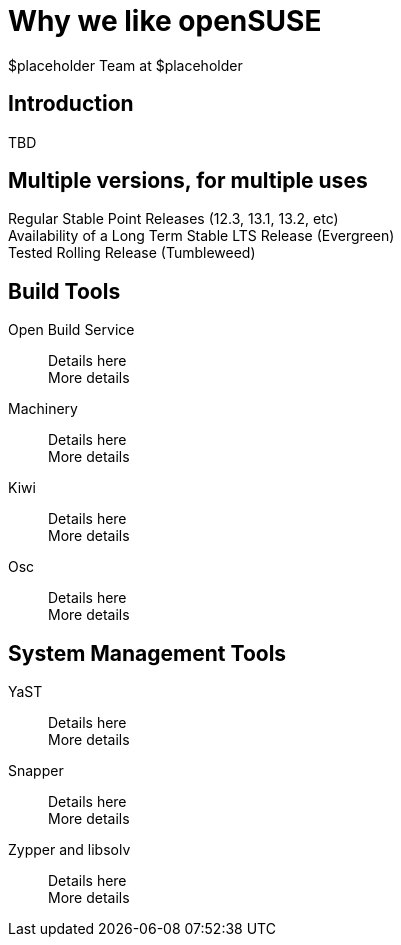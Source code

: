 Why *we* like openSUSE
======================
:author: $placeholder Team at $placeholder

Introduction
------------
[id="introduction"]
TBD

Multiple versions, for multiple uses
------------------------------------
[id="versions"]

Regular Stable Point Releases (12.3, 13.1, 13.2, etc) +
// Reasons why the Stable Point Releases are good
Availability of a Long Term Stable LTS Release (Evergreen) +
// Reasons why LTS is good
Tested Rolling Release (Tumbleweed) +
// Why having a tested rolling release is good

Build Tools
-----------
[id="buildtools"]

Open Build Service::
// Things we like about OBS
Details here +
More details

Machinery::
// Things we like about Machinery
Details here +
More details

Kiwi::
// Things we like about Kiwi
Details here +
More details

Osc::
// Things we like about osc
Details here +
More details

System Management Tools
-----------------------
[id="systemmanagement"]

YaST::
// What we like about YaST
Details here +
More details

Snapper::
// What we like about Snapper
Details here +
More details

Zypper and libsolv::
// What we like about Zypper and libsolv
Details here +
More details
